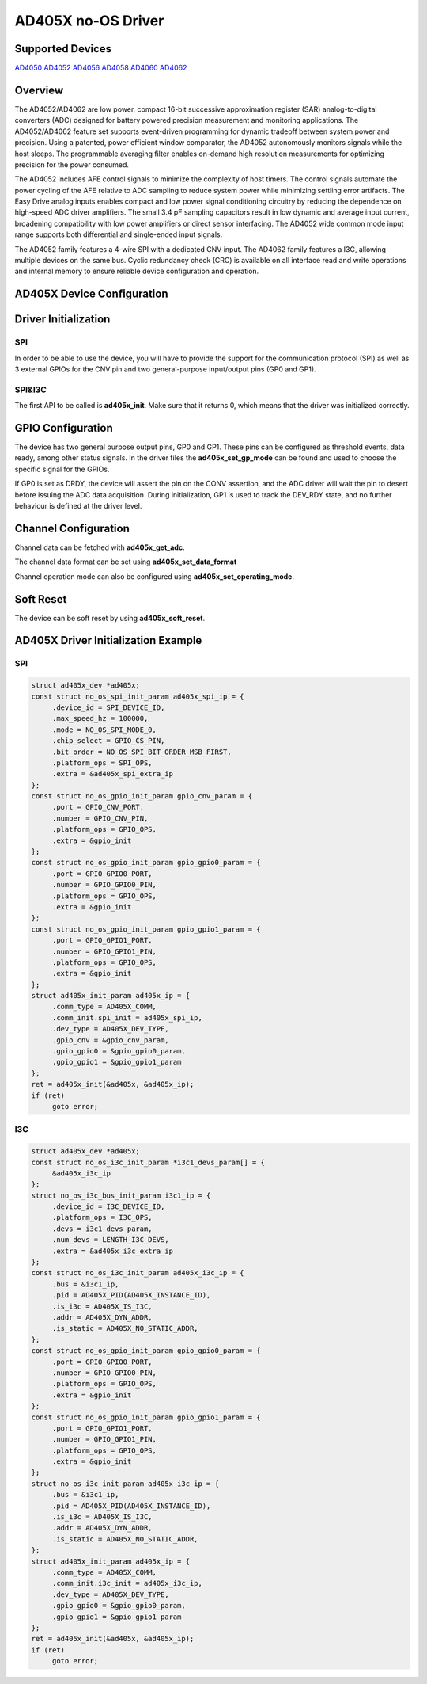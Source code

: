 AD405X no-OS Driver
===================

.. no-os-doxygen::

Supported Devices
-----------------

`AD4050 <https://www.analog.com/AD4050>`_
`AD4052 <https://www.analog.com/AD4052>`_
`AD4056 <https://www.analog.com/AD4056>`_
`AD4058 <https://www.analog.com/AD4058>`_
`AD4060 <https://www.analog.com/AD4060>`_
`AD4062 <https://www.analog.com/AD4062>`_

Overview
--------

The AD4052/AD4062 are low power, compact 16-bit successive approximation
register (SAR) analog-to-digital converters (ADC) designed
for battery powered precision measurement and monitoring applications.
The AD4052/AD4062 feature set supports event-driven programming
for dynamic tradeoff between system power and precision. Using
a patented, power efficient window comparator, the AD4052 autonomously monitors
signals while the host sleeps. The programmable averaging filter enables
on-demand high resolution measurements for optimizing precision for the power
consumed.

The AD4052 includes AFE control signals to minimize the complexity of
host timers.
The control signals automate the power cycling
of the AFE relative to ADC sampling to reduce system power while
minimizing settling error artifacts. The Easy Drive analog inputs
enables compact and low power signal conditioning circuitry by
reducing the dependence on high-speed ADC driver amplifiers. The
small 3.4 pF sampling capacitors result in low dynamic and average
input current, broadening compatibility with low power amplifiers or
direct sensor interfacing. The AD4052 wide common mode input
range supports both differential and single-ended input signals.

The AD4052 family features a 4-wire SPI with a dedicated CNV input.
The AD4062 family features a I3C, allowing multiple devices on the same
bus.
Cyclic redundancy check (CRC) is available on all interface read
and write operations and internal memory to ensure reliable device
configuration and operation.

AD405X Device Configuration
---------------------------

Driver Initialization
---------------------

SPI
~~~

In order to be able to use the device, you will have to provide the support for
the communication protocol (SPI) as well as 3 external GPIOs for the CNV pin and two
general-purpose input/output pins (GP0 and GP1).

SPI&I3C
~~~~~~~

The first API to be called is **ad405x_init**. Make sure that it returns 0,
which means that the driver was initialized correctly.

GPIO Configuration
------------------

The device has two general purpose output pins, GP0 and GP1.
These pins can be configured as threshold events, data ready, among other
status signals.
In the driver files the **ad405x_set_gp_mode** can be found and used to choose
the specific signal for the GPIOs.

If GP0 is set as DRDY, the device will assert the pin on the CONV assertion,
and the ADC driver will wait the pin to desert before issuing the ADC data
acquisition.
During initialization, GP1 is used to track the DEV_RDY state,
and no further behaviour is defined at the driver level.

Channel Configuration
---------------------

Channel data can be fetched with **ad405x_get_adc**.

The channel data format can be set using **ad405x_set_data_format**

Channel operation mode can also be configured using **ad405x_set_operating_mode**.

Soft Reset
----------

The device can be soft reset by using **ad405x_soft_reset**.

AD405X Driver Initialization Example
------------------------------------

SPI
~~~

.. code-block:: c

   struct ad405x_dev *ad405x;
   const struct no_os_spi_init_param ad405x_spi_ip = {
   	.device_id = SPI_DEVICE_ID,
   	.max_speed_hz = 100000,
   	.mode = NO_OS_SPI_MODE_0,
   	.chip_select = GPIO_CS_PIN,
   	.bit_order = NO_OS_SPI_BIT_ORDER_MSB_FIRST,
   	.platform_ops = SPI_OPS,
   	.extra = &ad405x_spi_extra_ip
   };
   const struct no_os_gpio_init_param gpio_cnv_param = {
   	.port = GPIO_CNV_PORT,
   	.number = GPIO_CNV_PIN,
   	.platform_ops = GPIO_OPS,
   	.extra = &gpio_init
   };
   const struct no_os_gpio_init_param gpio_gpio0_param = {
   	.port = GPIO_GPIO0_PORT,
   	.number = GPIO_GPIO0_PIN,
   	.platform_ops = GPIO_OPS,
   	.extra = &gpio_init
   };
   const struct no_os_gpio_init_param gpio_gpio1_param = {
   	.port = GPIO_GPIO1_PORT,
   	.number = GPIO_GPIO1_PIN,
   	.platform_ops = GPIO_OPS,
   	.extra = &gpio_init
   };
   struct ad405x_init_param ad405x_ip = {
   	.comm_type = AD405X_COMM,
   	.comm_init.spi_init = ad405x_spi_ip,
   	.dev_type = AD405X_DEV_TYPE,
   	.gpio_cnv = &gpio_cnv_param,
   	.gpio_gpio0 = &gpio_gpio0_param,
   	.gpio_gpio1 = &gpio_gpio1_param
   };
   ret = ad405x_init(&ad405x, &ad405x_ip);
   if (ret)
   	goto error;

I3C
~~~

.. code-block:: c

   struct ad405x_dev *ad405x;
   const struct no_os_i3c_init_param *i3c1_devs_param[] = {
	&ad405x_i3c_ip
   };
   struct no_os_i3c_bus_init_param i3c1_ip = {
   	.device_id = I3C_DEVICE_ID,
   	.platform_ops = I3C_OPS,
   	.devs = i3c1_devs_param,
   	.num_devs = LENGTH_I3C_DEVS,
   	.extra = &ad405x_i3c_extra_ip
   };
   const struct no_os_i3c_init_param ad405x_i3c_ip = {
   	.bus = &i3c1_ip,
   	.pid = AD405X_PID(AD405X_INSTANCE_ID),
   	.is_i3c = AD405X_IS_I3C,
   	.addr = AD405X_DYN_ADDR,
   	.is_static = AD405X_NO_STATIC_ADDR,
   };
   const struct no_os_gpio_init_param gpio_gpio0_param = {
   	.port = GPIO_GPIO0_PORT,
   	.number = GPIO_GPIO0_PIN,
   	.platform_ops = GPIO_OPS,
   	.extra = &gpio_init
   };
   const struct no_os_gpio_init_param gpio_gpio1_param = {
   	.port = GPIO_GPIO1_PORT,
   	.number = GPIO_GPIO1_PIN,
   	.platform_ops = GPIO_OPS,
   	.extra = &gpio_init
   };
   struct no_os_i3c_init_param ad405x_i3c_ip = {
   	.bus = &i3c1_ip,
   	.pid = AD405X_PID(AD405X_INSTANCE_ID),
   	.is_i3c = AD405X_IS_I3C,
   	.addr = AD405X_DYN_ADDR,
   	.is_static = AD405X_NO_STATIC_ADDR,
   };
   struct ad405x_init_param ad405x_ip = {
   	.comm_type = AD405X_COMM,
   	.comm_init.i3c_init = ad405x_i3c_ip,
   	.dev_type = AD405X_DEV_TYPE,
   	.gpio_gpio0 = &gpio_gpio0_param,
   	.gpio_gpio1 = &gpio_gpio1_param
   };
   ret = ad405x_init(&ad405x, &ad405x_ip);
   if (ret)
   	goto error;

